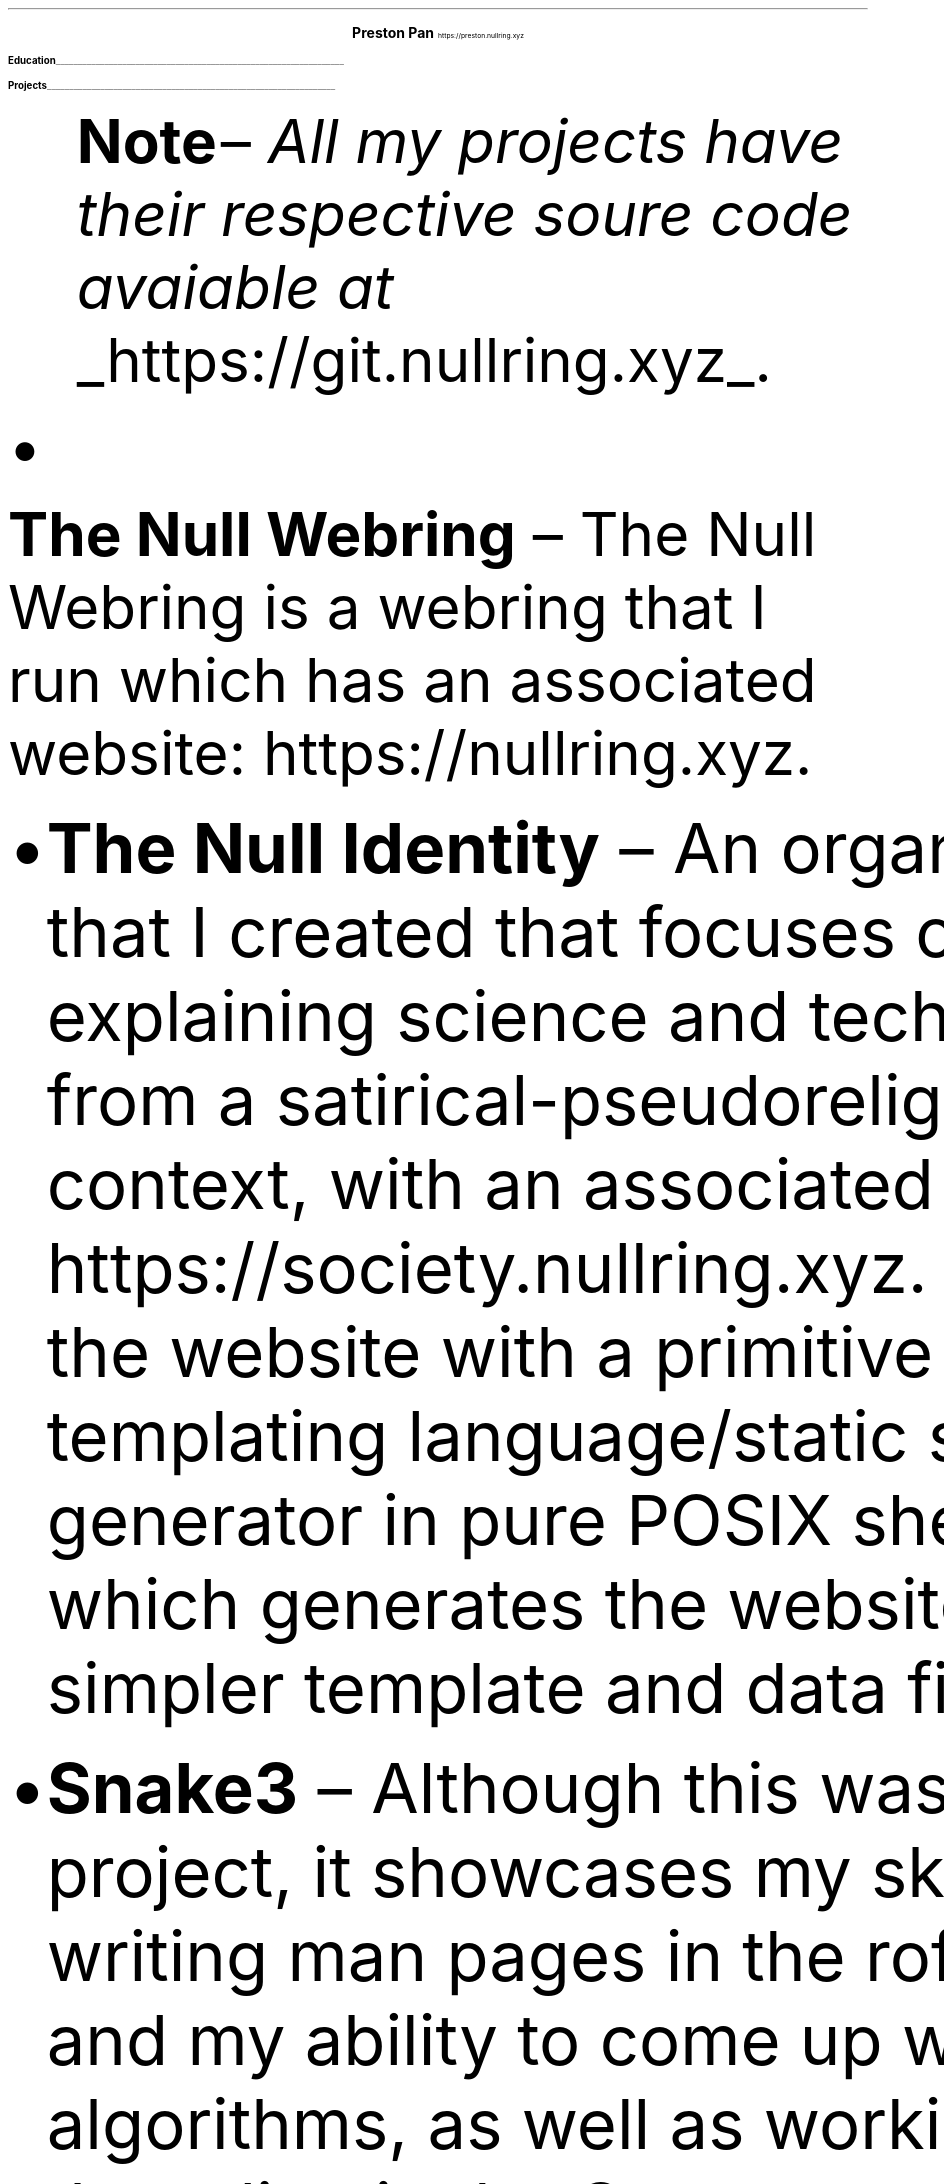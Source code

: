 .fam T
.nr PS 10p
.nr VS 15p
.ds CH
.
.
.defcolor linecolor rgb 0.6f 0.6f 0.6f
.defcolor headingcolor rgb 0.5f 0.5f 0.5f
.
.
.de heading
.   nf
.   ps 14
.   B "\\$1"
\h'0n'\v'-1.2n'\
\m[headingcolor]\
\l'\\n(.lu\(ul'\
\m[default]
.   ps 10
.   sp -.2
.   fi
..

.de BL
.IP \(bu 2
..

.ce 2
.ps 18
.B "Preston Pan"
.ps 10
https://preston.nullring.xyz
.TS
tab(;) nospaces;
l rx.
808-Yates St.
Victoria, V8W 1L8;T{
.I "+1 (250) 508-5167"
T}
British Columbia, Canada;T{
.I "preston@nullring.xyz"
T}
.TE

.heading "Education"
.TS
tab(;) nospaces;
rW15|lx.
\m[default]2017 - 2021\m[linecolor];T{
.B "Sir Winston Churchill Secondary"
\(en Vancouver, BC
.br
.sp .5
T}
\m[default]2022 - now\m[linecolor];T{
.B "Pacific School of Innovation and Inquiry"
\(en Victoria, BC
.br
T}
.TE
\m[default]
.heading "Projects"
.QS
.B "Note "
\(en
.I "All my projects have their respective soure code avaiable at "
.UL "https://git.nullring.xyz".
.BL
.B "The Null Webring"
\(en
The Null Webring is a webring that I run which has an associated website: https://nullring.xyz.
.br
.BL
.B "The Null Identity"
\(en
An organization that I created that focuses on explaining
science and technology from a satirical-pseudoreligious context,
with an associated website: https://society.nullring.xyz. I wrote
the website with a primitive templating language/static site generator
in pure POSIX shell script which generates the website from simpler template
and data files.
.BL
.B "Snake3"
\(en
Although this was a small project, it showcases my skills at writing man pages in the roff
format and my ability to come up with novel algorithms, as well as working with threading
in the C programming language. It's a simple snake game in the terminal that works
without the curses library. It was also a collaboration with Kai Stevenson: https://kaistevenson.com. You can get
the source code from https://prestonpan.tech/files/snake3/.
.BL
.B "NoExcess"
\(en
NoExcess is a fully featured turing complete programming language that I have written.
It is heavily inspired by scheme, and like scheme, it is a functional programming
language. It was made to have a simple set of built-in functions, and a builtin
way to declare variables and functions. Float, integer, boolean, and string datatypes
are also supported along with the list, function and symbol datatypes, just like
in other lisp-like languages.
.BL
.B "COMAS"
\(en
Short for the computer operated math assistance program. It will do extremely
complex calculations (operations within quaternionic functional tensors) in the future,
but right now only quaternions are fully supported. It comes with a clever way to
represent hyperreal numbers as a non-communatative derivative operator division
ring.

.heading "Skills"
.QS
.BL
.B "Systems"
\(en
Extensive knowledge of operating systems such as GNU/Linux, OpenBSD, NetBSD, and 9front/plan9, as I have used all of these systems
as daily drivers on my personal machine and as servers.
.BL
.B "Sysadmining"
\(en
I sysadmin my own server where I host multiple websites, an email server, git server, and more. As a result, I have knowledge
of many standard tools for sysadmining (docker, ssh, common servers and daemons) and have knowledge of many different operating
systems.
.BL
.B "Programming Languages"
\(en
I have good knowledge of c, python, shell, x86 assembly, and HTML/css/Javascript.
.BL
.B "Development tools"
\(en
Knowledge of standard collaborative development tools (command line git, writing UNIX man pages, using build systems like make/cmake/autotools)
as well as writing papers in LaTeX and roff.
.BL
.B "Mathematics"
\(en
I have knowledge of mathematics up to about a 3rd year university level due to self study, and have gotten distinction in mathematics
contests such as the Fermat Waterloo math competition (knowledge of multivariable calculus, linear algebra, discrete mathematics,
and ordinary differential equations, among other topics).
.BL
.B "Physics"
\(en
Aside from the mathematics which is of course a very important skill in physics, I have done self study on many advanced
university level topics such as electrodynamics and kinematics from a multivariable calculus perspective. I am also working
with two classmates on a completely novel grand unified theory of physics, which will be published on my website when it
is done.
.BL
.B "Music"
\(en
I've been playing piano for more than 10 years in total, and have been singing for as long as I can remember.
Some of my piano improvisation is on my website.
.QE
